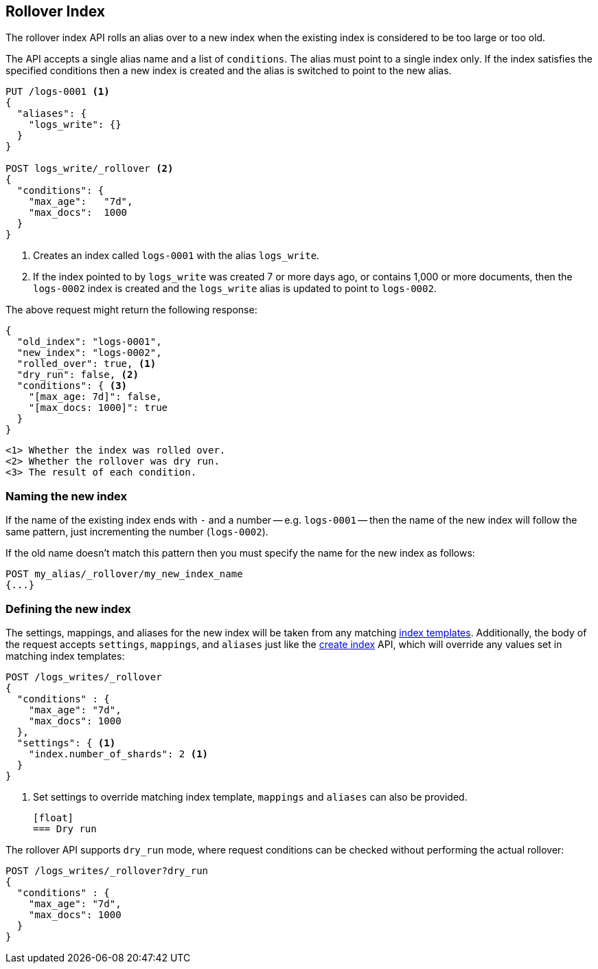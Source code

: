 [[indices-rollover-index]]
== Rollover Index

The rollover index API rolls an alias over to a new index when the existing
index is considered to be too large or too old.

The API accepts a single alias name and a list of `conditions`.  The alias
must point to a single index only.  If the index satisfies the specified
conditions then a new index is created and the alias is switched to point to
the new alias.


[source,js]
--------------------------------------------------
PUT /logs-0001 <1>
{
  "aliases": {
    "logs_write": {}
  }
}

POST logs_write/_rollover <2>
{
  "conditions": {
    "max_age":   "7d",
    "max_docs":  1000
  }
}
--------------------------------------------------
// CONSOLE
<1> Creates an index called `logs-0001` with the alias `logs_write`.
<2> If the index pointed to by `logs_write` was created 7 or more days ago, or
    contains 1,000 or more documents, then the `logs-0002` index is created
    and the `logs_write` alias is updated to point to `logs-0002`.

The above request might return the following response:

[source,js]
--------------------------------------------------
{
  "old_index": "logs-0001",
  "new_index": "logs-0002",
  "rolled_over": true, <1>
  "dry_run": false, <2>
  "conditions": { <3>
    "[max_age: 7d]": false,
    "[max_docs: 1000]": true
  }
}
--------------------------------------------------
 <1> Whether the index was rolled over.
 <2> Whether the rollover was dry run.
 <3> The result of each condition.

[float]
=== Naming the new index

If the name of the existing index ends with `-` and a number -- e.g.
`logs-0001` -- then the name of the new index will follow the same pattern,
just incrementing the number (`logs-0002`).

If the old name doesn't match this pattern then you must specify the name for
the new index as follows:

[source,js]
--------------------------------------------------
POST my_alias/_rollover/my_new_index_name
{...}
--------------------------------------------------

[float]
=== Defining the new index

The settings, mappings, and aliases for the new index will be taken from any
matching <<indices-templates,index templates>>. Additionally, the body of the
request accepts `settings`, `mappings`, and `aliases` just like the
<<indices-create-index,create index>> API, which will override any values
set in matching index templates:

[source,js]
--------------------------------------------------
POST /logs_writes/_rollover
{
  "conditions" : {
    "max_age": "7d",
    "max_docs": 1000
  },
  "settings": { <1>
    "index.number_of_shards": 2 <1>
  }
}
--------------------------------------------------
// CONSOLE
<1> Set settings to override matching index template, `mappings` and `aliases` can also be provided.

 [float]
 === Dry run

The rollover API supports `dry_run` mode, where request conditions can be
checked without performing the actual rollover:

[source,js]
--------------------------------------------------
POST /logs_writes/_rollover?dry_run
{
  "conditions" : {
    "max_age": "7d",
    "max_docs": 1000
  }
}
--------------------------------------------------
// CONSOLE

